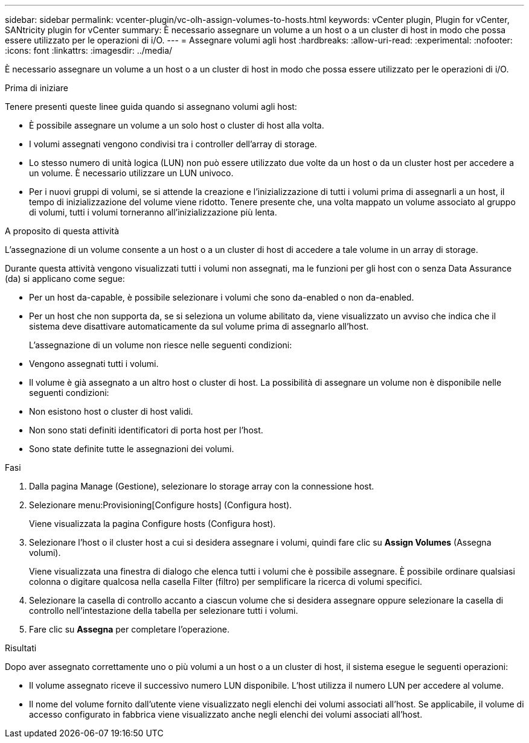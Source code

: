 ---
sidebar: sidebar 
permalink: vcenter-plugin/vc-olh-assign-volumes-to-hosts.html 
keywords: vCenter plugin, Plugin for vCenter, SANtricity plugin for vCenter 
summary: È necessario assegnare un volume a un host o a un cluster di host in modo che possa essere utilizzato per le operazioni di i/O. 
---
= Assegnare volumi agli host
:hardbreaks:
:allow-uri-read: 
:experimental: 
:nofooter: 
:icons: font
:linkattrs: 
:imagesdir: ../media/


[role="lead"]
È necessario assegnare un volume a un host o a un cluster di host in modo che possa essere utilizzato per le operazioni di i/O.

.Prima di iniziare
Tenere presenti queste linee guida quando si assegnano volumi agli host:

* È possibile assegnare un volume a un solo host o cluster di host alla volta.
* I volumi assegnati vengono condivisi tra i controller dell'array di storage.
* Lo stesso numero di unità logica (LUN) non può essere utilizzato due volte da un host o da un cluster host per accedere a un volume. È necessario utilizzare un LUN univoco.
* Per i nuovi gruppi di volumi, se si attende la creazione e l'inizializzazione di tutti i volumi prima di assegnarli a un host, il tempo di inizializzazione del volume viene ridotto. Tenere presente che, una volta mappato un volume associato al gruppo di volumi, tutti i volumi torneranno all'inizializzazione più lenta.


.A proposito di questa attività
L'assegnazione di un volume consente a un host o a un cluster di host di accedere a tale volume in un array di storage.

Durante questa attività vengono visualizzati tutti i volumi non assegnati, ma le funzioni per gli host con o senza Data Assurance (da) si applicano come segue:

* Per un host da-capable, è possibile selezionare i volumi che sono da-enabled o non da-enabled.
* Per un host che non supporta da, se si seleziona un volume abilitato da, viene visualizzato un avviso che indica che il sistema deve disattivare automaticamente da sul volume prima di assegnarlo all'host.
+
L'assegnazione di un volume non riesce nelle seguenti condizioni:

* Vengono assegnati tutti i volumi.
* Il volume è già assegnato a un altro host o cluster di host. La possibilità di assegnare un volume non è disponibile nelle seguenti condizioni:
* Non esistono host o cluster di host validi.
* Non sono stati definiti identificatori di porta host per l'host.
* Sono state definite tutte le assegnazioni dei volumi.


.Fasi
. Dalla pagina Manage (Gestione), selezionare lo storage array con la connessione host.
. Selezionare menu:Provisioning[Configure hosts] (Configura host).
+
Viene visualizzata la pagina Configure hosts (Configura host).

. Selezionare l'host o il cluster host a cui si desidera assegnare i volumi, quindi fare clic su *Assign Volumes* (Assegna volumi).
+
Viene visualizzata una finestra di dialogo che elenca tutti i volumi che è possibile assegnare. È possibile ordinare qualsiasi colonna o digitare qualcosa nella casella Filter (filtro) per semplificare la ricerca di volumi specifici.

. Selezionare la casella di controllo accanto a ciascun volume che si desidera assegnare oppure selezionare la casella di controllo nell'intestazione della tabella per selezionare tutti i volumi.
. Fare clic su *Assegna* per completare l'operazione.


.Risultati
Dopo aver assegnato correttamente uno o più volumi a un host o a un cluster di host, il sistema esegue le seguenti operazioni:

* Il volume assegnato riceve il successivo numero LUN disponibile. L'host utilizza il numero LUN per accedere al volume.
* Il nome del volume fornito dall'utente viene visualizzato negli elenchi dei volumi associati all'host. Se applicabile, il volume di accesso configurato in fabbrica viene visualizzato anche negli elenchi dei volumi associati all'host.


